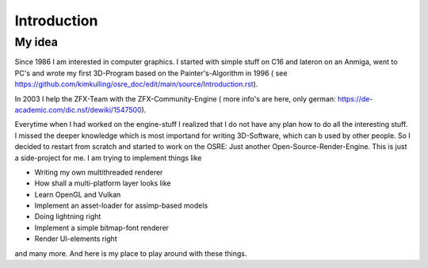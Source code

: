 ************
Introduction
************

My idea 
#######
Since 1986 I am interested in computer graphics. I started with simple stuff on C16 and lateron on an Anmiga, went to PC's and wrote my first
3D-Program based on the Painter's-Algorithm in 1996 ( see https://github.com/kimkulling/osre_doc/edit/main/source/Introduction.rst). 

In 2003 I help the ZFX-Team with the ZFX-Community-Engine ( more info's are here, only german: https://de-academic.com/dic.nsf/dewiki/1547500). 

Everytime when I had worked on the engine-stuff I realized that I do not have any plan how to do all the interesting stuff. I missed the 
deeper knowledge which is most importand for writing 3D-Software, which can b used by other people. So I decided to restart from scratch and 
started to work on the OSRE: Just another Open-Source-Render-Engine. This is just a side-project for me. I am trying to implement things like

- Writing my own multithreaded renderer 
- How shall a multi-platform layer looks like
- Learn OpenGL and Vulkan
- Implement an asset-loader for assimp-based models
- Doing lightning right
- Implement a simple bitmap-font renderer
- Render UI-elements right 

and many more. And here is my place to play around with these things. 

